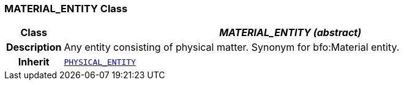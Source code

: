=== MATERIAL_ENTITY Class

[cols="^1,3,5"]
|===
h|*Class*
2+^h|*__MATERIAL_ENTITY (abstract)__*

h|*Description*
2+a|Any entity consisting of physical matter. Synonym for bfo:Material entity.

h|*Inherit*
2+|`<<_physical_entity_class,PHYSICAL_ENTITY>>`

|===
